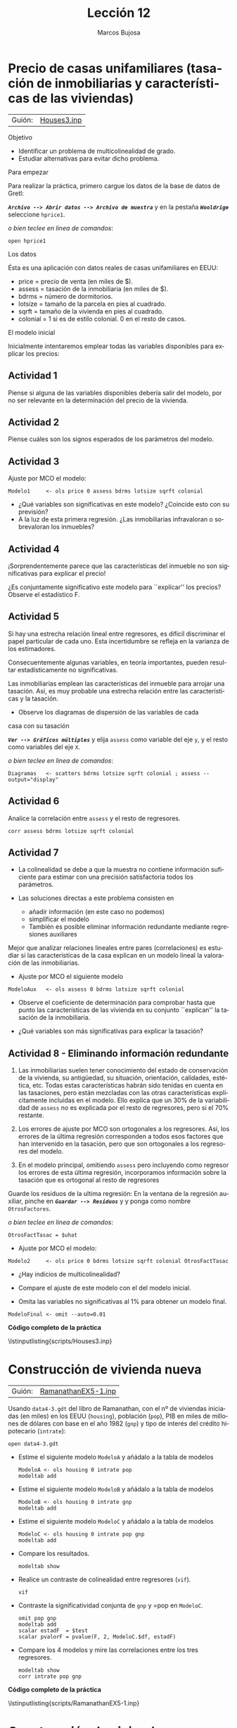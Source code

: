 #+title:  Lección 12
#+author: Marcos Bujosa
#+STARTUP: show4levels
#+LANGUAGE: es-es

#+EXPORT_FILE_NAME: pub/Lecc12

# +OPTIONS: toc:nil
#+OPTIONS: tags:nil

#+LATEX_CLASS: article

#+LATEX_HEADER: \usepackage[spanish]{babel}
#+LATEX_HEADER: \usepackage[margin=0.5in]{geometry}
#+LaTeX_HEADER: \usepackage[svgnames,x11names]{xcolor}
#+LaTeX_HEADER: \hypersetup{linktoc = all, colorlinks = true, urlcolor = DodgerBlue4, citecolor = PaleGreen1, linkcolor = SpringGreen4}
#+LaTeX_HEADER: \PassOptionsToPackage{hyphens}{url}
#+LaTeX_HEADER: \usepackage{nacal}

#+bibliography: ref.bib

#+LaTeX_HEADER: \usepackage{framed}

#+LaTeX_HEADER: \usepackage{listings}
#+LaTeX_HEADER: \input{hansl.tex}
#+LaTeX_HEADER: \lstnewenvironment{hansl-gretl}
#+LaTeX_HEADER: {\lstset{language={hansl},basicstyle={\ttfamily\footnotesize},numbers,rame=single,breaklines=true}}
#+LaTeX_HEADER: {}
#+LaTeX_HEADER: \newcommand{\hansl}[1]{\lstset{language={hansl},basicstyle={\ttfamily\small}}\lstinline{#1}}
# +LaTeX_HEADER: \lstset{backgroundcolor=\color{white},basicstyle=\ttfamily\footnotesize,breaklines=true, captionpos=b,commentstyle=\color{mygreen},escapeinside={\%*}{*)}, keywordstyle=\color{blue},stringstyle=\color{mymauve}, }
# +LaTeX_HEADER: \lstset{backgroundcolor=\color{lightgray!20},basicstyle=\ttfamily\footnotesize,breaklines=true, }
#+LaTeX_HEADER: \lstset{backgroundcolor=\color{lightgray!20}, }

#+name: setup-listings
#+begin_src emacs-lisp :exports none :results silent
  (setq org-latex-listings 'listings)
  (setq org-latex-custom-lang-environments
  	;'((emacs-lisp "common-lispcode")))
  	'((emacs-lisp "hansl-gretl")))
  (setq org-latex-listings-options
	'(("frame" "lines")
	  ("basicstyle" "\\scriptsize")
	  ("basicstyle" "\\ttfamily")
	  ("numbers=none" "left")
	  ("backgroundcolor=\\color{lightgray!20}")
	  ("numberstyle" "\\tiny")))
  (setq org-latex-to-pdf-process
	'("pdflatex -interaction nonstopmode -output-directory %o %f"
	"pdflatex -interaction nonstopmode -output-directory %o %f"
	"pdflatex -interaction nonstopmode -output-directory %o %f"))
  (org-add-link-type
   "latex" nil
   (lambda (path desc format)
     (cond
      ((eq format 'html)
       (format "<span class=\"%s\">%s</span>" path desc))
      ((eq format 'latex)
       (format "\\%s{%s}" path desc)))))
#+end_src


# \lstnewenvironment{code}
#     {\lstset{language=haskell,
#     basicstyle=\small\ttfamily,
#     numbers=left,
#     numberstyle=\tiny\color{gray},
#     backgroundcolor=\color{lightgray},
#     firstnumber=auto
#     }}
#     {}

#+bibliography: ref.bib

# +latex: \clearpage

#+LATEX: \clearpage

#+macro: lugar [[https://github.com/mbujosab/Ectr/tree/master/Practicas/Gretl/scripts/$1][$1]]

#+macro: codigo \lstinputlisting{scripts/$1} 

* Precio de casas unifamiliares (tasación de inmobiliarias y características de las viviendas)
   :PROPERTIES:
   :header-args: :tangle ./pub/scripts/Houses3.inp
   :END:
   
| Guión: | {{{lugar(Houses3.inp)}}} |

**** Objetivo
- Identificar un problema de multicolinealidad de grado.
- Estudiar alternativas para evitar dicho problema.
  
**** Para empezar
Para realizar la práctica, primero cargue los datos de la base de
datos de Gretl:

*/~Archivo --> Abrir datos --> Archivo de muestra~/* y en la pestaña
*/~Wooldrige~/* seleccione =hprice1=.

#+latex: {\vspace{0pt} \color{gray!70!black}
/o bien teclee en linea de comandos/:
  #+begin_src hansl
open hprice1
  #+end_src  
#+latex: }

**** Los datos

Ésta es una aplicación con datos reales de casas unifamiliares en EEUU:
- \textsf{price}  = precio de venta (en miles de $).
- \textsf{assess} = tasación de la inmobiliaria (en miles de $).
- \textsf{bdrms}  = número de dormitorios.
- \textsf{lotsize} = tamaño de la parcela en pies al cuadrado.
- \textsf{sqrft}  = tamaño de la vivienda en pies al cuadrado.
- \textsf{colonial} = 1 si es de estilo colonial. 0 en el resto de casos.
  
**** El modelo inicial
Inicialmente intentaremos emplear todas las variables disponibles para
explicar los precios:
\begin{displaymath}
  \scriptstyle
  \Vect{\VA{price}}\ = \ \beta_1\VAindUno 
  \ +\ \beta_2\Vect{\VA{assess}}
  \ +\ \beta_3\Vect{\VA{bdrms}}
  \ +\ \beta_4\Vect{\VA{lotsize}}
  \ +\ \beta_5\Vect{\VA{sqrft}}
  \ +\ \beta_6\Vect{\VA{colonial}}
  \ +\ \Vect{\per}
\end{displaymath}

** Actividad 1
Piense si alguna de las variables disponibles debería salir del
modelo, por no ser relevante en la determinación del precio de la
vivienda.
** Actividad 2
Piense cuáles son los signos esperados de los parámetros del modelo.

** Actividad 3
Ajuste por MCO el modelo:
\begin{displaymath}
  \scriptstyle
  \Vect{price}\ = \
       \Estmc{\beta_1}\Vect{1}
  \ +\ \Estmc{\beta_2}\Vect{assess}
  \ +\ \Estmc{\beta_3}\Vect{bdrms}
  \ +\ \Estmc{\beta_4}\Vect{lotsize}
  \ +\ \Estmc{\beta_5}\Vect{sqrft}
  \ +\ \Estmc{\beta_6}\Vect{colonial}
  \ +\ \res
\end{displaymath}

#+latex: {\vspace{0pt} \color{gray!70!black}
  #+begin_src hansl
Modelo1     <- ols price 0 assess bdrms lotsize sqrft colonial
  #+end_src  
#+latex: }

- ¿Qué variables son significativas en este modelo?  ¿Coincide esto con su previsión?
- A la luz de esta primera regresión. ¿Las inmobiliarias infravaloran o sobrevaloran los inmuebles?

** Actividad 4
¡Sorprendentemente parece que las características del inmueble no son
significativas para explicar el precio!

¿Es conjuntamente significativo este modelo para ``explicar'' los
precios? Observe el estadístico F.

** Actividad 5
Si hay una estrecha relación lineal entre regresores, es difícil
discriminar el papel particular de cada uno. Esta incertidumbre se
refleja en la varianza de los estimadores.

Consecuentemente algunas variables, en teoría importantes, pueden
resultar estadísticamente no significativas.

Las inmobiliarias emplean las características del inmueble para
arrojar una tasación. Así, es muy probable una estrecha relación entre
las características y la tasación.

- Observe los diagramas de dispersión de las variables de cada
casa con su tasación

*/~Ver --> Gráficos múltiples~/* y elija =assess= como variable del
eje =y=, y el resto como variables del eje =X=.
#+latex: {\vspace{0pt} \color{gray!70!black}
/o bien teclee en linea de comandos/:
  #+begin_src hansl
Diagramas   <- scatters bdrms lotsize sqrft colonial ; assess --output="display"
  #+end_src  
#+latex: }

** Actividad 6
Analice la correlación entre =assess= y el resto de regresores.
#+latex: {\vspace{0pt} \color{gray!70!black}
  #+begin_src hansl
corr assess bdrms lotsize sqrft colonial
  #+end_src  
#+latex: }

** Actividad 7

- La colinealidad se debe a que la muestra no contiene información
  suficiente para estimar con una precisión satisfactoria todos los
  parámetros.
  
- Las soluciones directas a este problema consisten en
  
  + añadir información (en este caso no podemos)
  + simplificar el modelo
  + También es posible eliminar información redundante mediante
    regresiones auxiliares 

Mejor que analizar relaciones lineales entre pares (correlaciones) es
estudiar si las características de la casa explican en un modelo
lineal la valoración de las inmobiliarias. 
- Ajuste por MCO el siguiente modelo
  \begin{displaymath}
    \Vect{assess}\ = \
         \Estmc{\beta_1}\Vect{1} 
    \ +\ \Estmc{\beta_2}\Vect{bdrms}
    \ +\ \Estmc{\beta_3}\Vect{lotsize}
    \ +\ \Estmc{\beta_4}\Vect{sqrft}
    \ +\ \Estmc{\beta_5}\Vect{colonial}
    \ +\ \res
  \end{displaymath}

#+latex: {\vspace{0pt} \color{gray!70!black}
  #+begin_src hansl
ModeloAux   <- ols assess 0 bdrms lotsize sqrft colonial
  #+end_src  
#+latex: }
  
- Observe el coeficiente de determinación para comprobar hasta que
  punto las características de las vivienda en su conjunto
  ``explican'' la tasación de la inmobiliaria.
  
- ¿Qué variables son más significativas para explicar la tasación?

** Actividad 8 - Eliminando información redundante

1) Las inmobiliarias suelen tener conocimiento del estado de
   conservación de la vivienda, su antigüedad, su situación,
   orientación, calidades, estética, etc. Todas estas características
   habrán sido tenidas en cuenta en las tasaciones, pero están
   mezcladas con las otras características explícitamente incluidas en
   el modelo. Ello explica que un 30% de la variabilidad de =assess=
   no es explicada por el resto de regresores, pero si el 70%
   restante.

2) Los errores de ajuste por MCO son ortogonales a los
   regresores. Así, los errores de la última regresión corresponden a
   todos esos factores que han intervenido en la tasación, pero que
   son ortogonales a los regresores del modelo.

3) En el modelo principal, omitiendo =assess= pero incluyendo como
   regresor los errores de esta última regresión, incorporamos
   información sobre la tasación que es ortogonal al resto de
   regresores

Guarde los residuos de la ultima regresión: En la ventana de la
regresión auxiliar, pinche en */~Guardar --> Residuos~/* y y ponga
como nombre =OtrosFactores=.

#+latex: {\vspace{0pt} \color{gray!70!black}
/o bien teclee en linea de comandos/:
  #+begin_src hansl
OtrosFactTasac = $uhat
  #+end_src  
#+latex: }
  
- Ajuste por MCO el modelo:
  \begin{displaymath}
    \scriptstyle
    \Vect{price}\ = \
         \Estmc{\beta_1}\Vect{1} 
    \ +\ \Estmc{\beta_2}\Vect{bdrms}
    \ +\ \Estmc{\beta_3}\Vect{lotsize}
    \ +\ \Estmc{\beta_4}\Vect{sqrft}
    \ +\ \Estmc{\beta_5}\Vect{colonial}
    \ +\ \Estmc{\beta_6}\Vect{OtrosFactores} \ +\ \res
  \end{displaymath}

#+latex: {\vspace{0pt} \color{gray!70!black}
  #+begin_src hansl
Modelo2     <- ols price 0 bdrms lotsize sqrft colonial OtrosFactTasac
  #+end_src  
#+latex: }
  

- ¿Hay indicios de multicolinealidad?

- Compare el ajuste de este modelo con el del modelo inicial.

- Omita las variables no significativas al 1% para obtener un modelo final.

#+latex: {\vspace{0pt} \color{gray!70!black}
  #+begin_src hansl
ModeloFinal <- omit --auto=0.01
  #+end_src  
#+latex: }
  
# +LATEX: \clearpage
#+latex: \vspace{10pt}
#+latex: \noindent
*Código completo de la práctica*
#+latex: \vspace{10pt}
\lstinputlisting{scripts/Houses3.inp}
#+LATEX: \clearpage


* Construcción de vivienda nueva
   :PROPERTIES:
   :header-args: :tangle ./pub/scripts/RamanathanEX5-1.inp
   :END:

| Guión: | {{{lugar(RamanathanEX5-1.inp)}}} |

Usando ~data4-3.gdt~ del libro de Ramanathan, con el nº de viviendas
iniciadas (en miles) en los EEUU (=housing=), población (=pop=), PIB
en miles de millones de dólares con base en el año 1982 (=gnp=) y tipo
de interés del crédito hipotecario (=intrate=):
#+latex: {\vspace{0pt} \color{gray!70!black}
  #+begin_src hansl
open data4-3.gdt
  #+end_src  
#+latex: }

- Estime el siguiente modelo ~ModeloA~ y añádalo a la tabla de modelos
  \begin{displaymath}
    housing_{n} = \alpha_1 + \alpha_2\cdot intrate_n +  \alpha_3 \cdot pop_n + otros\ factores_n
  \end{displaymath}
  #+latex: {\vspace{0pt} \color{gray!70!black}
  #+begin_src hansl
ModeloA <- ols housing 0 intrate pop
modeltab add
  #+end_src  
  #+latex: }


- Estime el siguiente modelo ~ModeloB~ y añádalo a la tabla de modelos
  \begin{displaymath}
    housing_{n} = \beta_1 + \beta_2\cdot intrate_n +  \beta_3 \cdot gnp_n + otros\ factores_n
  \end{displaymath}
  #+latex: {\vspace{0pt} \color{gray!70!black}
  #+begin_src hansl
ModeloB <- ols housing 0 intrate gnp
modeltab add
  #+end_src  
  #+latex: }
  
- Estime el siguiente modelo ~ModeloC~ y añádalo a la tabla de modelos
  \begin{displaymath}
    housing_{n} = \gamma_1 + \gamma_2\cdot intrate_n +  \gamma_3 \cdot pop_n +  \gamma_4 \cdot gnp_n + otros\ factores_n
  \end{displaymath}
  #+latex: {\vspace{0pt} \color{gray!70!black}
  #+begin_src hansl
ModeloC <- ols housing 0 intrate pop gnp
modeltab add
  #+end_src  
  #+latex: }

- Compare los resultados.
  #+latex: {\vspace{0pt} \color{gray!70!black}
  #+begin_src hansl
modeltab show
  #+end_src  
  #+latex: }

- Realice un contraste de colinealidad entre regresores (~vif~).
  #+latex: {\vspace{0pt} \color{gray!70!black}
  #+begin_src hansl
vif
  #+end_src  
  #+latex: }

- Contraste la significatividad conjunta de =gnp= y =pop en ~ModeloC~.
  #+latex: {\vspace{0pt} \color{gray!70!black}
  #+begin_src hansl
omit pop gnp
modeltab add
scalar estadF  = $test
scalar pvalorF = pvalue(F, 2, ModeloC.$df, estadF)
  #+end_src  
  #+latex: }

- Compare los 4 modelos y mire las correlaciones entre los tres regresores.
  #+latex: {\vspace{0pt} \color{gray!70!black}
  #+begin_src hansl
modeltab show
corr intrate pop gnp
  #+end_src  
  #+latex: }

# +LATEX: \clearpage
#+latex: \vspace{10pt}
#+latex: \noindent
*Código completo de la práctica*
#+latex: \vspace{10pt}
\lstinputlisting{scripts/RamanathanEX5-1.inp}
#+LATEX: \clearpage


* Construcción de vivienda nueva (transformación a datos per-cápita)
   :PROPERTIES:
   :header-args: :tangle ./pub/scripts/RamanathanEX5-1v2.inp
   :END:

| Guión: | {{{lugar(RamanathanEX5-1v2.inp)}}} |

Abra el conjunto de datos ~data4-3.gdt~ del libro de Ramanathan, con
el nº de viviendas iniciadas (en miles) en los EEUU (=housing=),
población (=pop=), PIB en miles de millones de dólares con base en el
año 1982 (=gnp=) y tipo de interés del crédito hipotecario
(=intrate=):
#+latex: {\vspace{0pt} \color{gray!70!black}
  #+begin_src hansl
open data4-3.gdt
  #+end_src  
#+latex: }

- Estime de nuevo el siguiente modelo (que por la práctica anterior sabemos que tiene multicolinealidad)
  \begin{displaymath}
    housing_{n} = \gamma_1 + \gamma_2\cdot intrate_n +  \gamma_3 \cdot pop_n +  \gamma_4 \cdot gnp_n + otros\ factores_n
  \end{displaymath}
  #+latex: {\vspace{0pt} \color{gray!70!black}
  #+begin_src hansl
ModeloMCol <- ols housing 0 intrate pop gnp
  #+end_src  
  #+latex: }
  
- Defina la construcción de viviendas per-cápita
  ( =housingPC = housing/pop= ) y la correspondiente producción
  per-cápita ( =gnpPC= ); y estime el siguiente modelo
  \begin{displaymath}
    housingPC_{n} = \beta_1 + \beta_2\cdot intrate_n +  \beta_3 \cdot gnpPC_n + otros\ factores_n
  \end{displaymath}
  #+latex: {\vspace{0pt} \color{gray!70!black}
  #+begin_src hansl
series housingPC = housing/pop
series gnpPC     = gnp/pop
ModeloPC <- ols housingPC 0 intrate gnpPC 
  #+end_src  
  #+latex: }

- Compare los resultados. Como estos dos modelos tienen distinto
  regresando, no es posible incorporar ambos a una misma tabla de
  modelos. Para compararlos abra las correspondientes ventanas de
  estimación.

- Mire las correlaciones entre los nuevos regresores y compárelas con las del antiguo modelo.
  #+latex: {\vspace{0pt} \color{gray!70!black}
  #+begin_src hansl
corr gnp   intrate
corr gnpPC intrate
  #+end_src  
  #+latex: }
  
- Realice un contraste de colinealidad ~vif~ entre regresores en ambos modelos.

  (/la función ~vif~ se debe ejecutar justo después de estimar cada modelo/).
  #+latex: {\vspace{0pt} \color{gray!70!black}
  #+begin_src hansl
ols housing   0 intrate gnp   pop
vif

ols housingPC 0 intrate gnpPC 
vif
  #+end_src  
  #+latex: }

#+LATEX: \clearpage
#+latex: \vspace{10pt}
#+latex: \noindent
*Código completo de la práctica*
#+latex: \vspace{10pt}
\lstinputlisting{scripts/RamanathanEX5-1v2.inp}
#+LATEX: \clearpage


* Gastos de mantenimiento de los automóviles
   :PROPERTIES:
   :header-args: :tangle ./pub/scripts/RamanathanEX5-2.inp
   :END:

| Guión: | {{{lugar(RamanathanEX5-2.inp)}}} |

(/La siguiente práctica reproduce el ejemplo 5.2 del libro de Ramanathan./)

Abra el conjunto de datos ~data3-7.gdt~, del libro de Ramanathan,
sobre costes de mantenimiento de coches Toyota (=cost=), así como la
edad de cada coche en semanas (=age=) y en número de millas recorridas
(=miles=).
#+latex: {\vspace{0pt} \color{gray!70!black}
#+begin_src hansl
open data3-7.gdt
#+end_src  
#+latex: }

- Mire las correlaciones entre los dos regresores.
  #+latex: {\vspace{0pt} \color{gray!70!black}
  #+begin_src hansl
corr age miles
  #+end_src  
  #+latex: }
  
- Estime el siguiente modelo ~ModeloA~ y añádalo a la tabla de
  modelos
  \begin{displaymath}
    cost_{n} = \alpha_1 + \alpha_2\cdot age_n +  otros\ factores_n
  \end{displaymath}
  #+latex: {\vspace{0pt} \color{gray!70!black}
  #+begin_src hansl
ModeloA <- ols cost 0 age
modeltab add
  #+end_src  
  #+latex: }

- Estime el siguiente modelo ~ModeloB~ y añádalo a la tabla de modelos
  \begin{displaymath}
    cost_{n} = \beta_1 +  \beta_2 \cdot miles_n + otros\ factores_n
  \end{displaymath}
  #+latex: {\vspace{0pt} \color{gray!70!black}
  #+begin_src hansl
ModeloB <- ols cost 0 miles
modeltab add
  #+end_src  
  #+latex: }

- Estime el siguiente modelo ~ModeloC~ y añádalo a la tabla de modelos
  \begin{displaymath}
    cost_{n} = \gamma_1 + \gamma_2\cdot age_n + \gamma_4 \cdot miles_n + otros\ factores_n
  \end{displaymath}
  #+latex: {\vspace{0pt} \color{gray!70!black}
  #+begin_src hansl
ModeloC <- ols cost 0 age miles
modeltab add
  #+end_src  
  #+latex: }

- Compare los resultados.

  Fíjese que aunque =age= y =miles= son siempre significativas, el
  efecto de los regresores cambia mucho en el último modelo respecto a
  los resultados de los dos primeros modelos y, de hecho, el signo
  para =miles= en el último modelo contradice al sentido común.
  #+latex: {\vspace{0pt} \color{gray!70!black}
  #+begin_src hansl
modeltab show
  #+end_src  
  #+latex: }

- Realice un contraste de colinealidad entre regresores. Dibuje un
  diagrama de dispersión entre =miles= y =age=, y mire la correlación
  entre ambas variables.
  #+latex: {\vspace{0pt} \color{gray!70!black}
  #+begin_src hansl
vif
scatters miles; age --output="display"
rho = corr(miles, age)
  #+end_src  
  #+latex: }

- Contraste la significatividad conjunta de =miles= y =age= en
  ~ModeloC~.
  #+latex: {\vspace{0pt} \color{gray!70!black}
  #+begin_src hansl
scalar estadF  = $Fstat
scalar pvalorF = pvalue(F, 2, ModeloC.$df, estadF)
  #+end_src  
  #+latex: }

- La serie de errores absolutos de predicción (APE) se calcula como
  \begin{displaymath}
    ape_n=100
    \begin{vmatrix}
      \frac{\resi{n}}{y_n}
    \end{vmatrix}
  \end{displaymath}
  Calcule la serie de errores absolutos de predicción de cada modelo.
  #+latex: {\vspace{0pt} \color{gray!70!black}
  #+begin_src hansl
# Error porcentual absoluto (ape)
series apeA = 100*abs(ModeloA.$uhat)/cost
series apeB = 100*abs(ModeloB.$uhat)/cost
series apeC = 100*abs(ModeloC.$uhat)/cost
  #+end_src  
  #+latex: }

- Calcule los errores absolutos de predicción medios (MAPE) de cada
  modelo. ¿Qué modelo predice mejor?
  
  Los errores absolutos medios de predicción (MAPE) son:
  + $mapeA =  227,75136$
  + $mapeB =  278,19832$
  + $mapeC =  48,240362$
  #+latex: {\vspace{0pt} \color{gray!70!black}
  #+begin_src hansl
# Error porcentual absoluto medio 
scalar mapeA = mean(apeA)
scalar mapeB = mean(apeB)
scalar mapeC = mean(apeC)
print mapeA mapeB mapeC
  #+end_src  
  #+latex: }

#+LATEX: \clearpage
#+latex: \vspace{10pt}
#+latex: \noindent
*Código completo de la práctica*
#+latex: \vspace{10pt}
\lstinputlisting{scripts/RamanathanEX5-2.inp}
#+LATEX: \clearpage


* Gastos de mantenimiento de los automóviles (ortogonalización de regresores mediante regresiones auxiliares)
   :PROPERTIES:
   :header-args: :tangle ./pub/scripts/RamanathanEX5-2v2.inp
   :END:

| Guión: | {{{lugar(RamanathanEX5-2v2.inp)}}} |

Abra el conjunto de datos ~data3-7.gdt~, del libro de Ramanathan,
sobre costes de mantenimiento de coches Toyota (=cost=), así como la
edad de cada coche en semanas (=age=) y en número de millas recorridas
(=miles=).
#+latex: {\vspace{0pt} \color{gray!70!black}
#+begin_src hansl
open data3-7.gdt
#+end_src  
#+latex: }

- Estime el siguiente modelo ~ModeloA~
  \begin{displaymath}
    cost_{n} = \alpha_1 + \alpha_2\cdot age_n +  otros\ factores_n
  \end{displaymath}
  #+latex: {\vspace{0pt} \color{gray!70!black}
  #+begin_src hansl
ModeloA      <- ols cost 0 age
modeltab add
  #+end_src  
  #+latex: }

- Realice una regresión auxiliar de =miles= sobre una constante y
  =age=. Guarde los residuos con el nombre =uhatMiles=.
  #+latex: {\vspace{0pt} \color{gray!70!black}
  #+begin_src hansl
AuxRegA      <- ols miles const age
series uhatMiles = $uhat
  #+end_src  
  #+latex: }
  
  Piense qué interpretación tienen los residuos de esta regresión
  auxiliar.

  #+latex: {\color{gray!70!black} \small
  \texttt{uhatMiles} es la parte de las millas recorridas que no se
  puede aproximar por la edad del coche (algo así como un indicador de
  la intensidad de uso del coche).
  #+latex: }
  
- Verifique que no hay correlación entre los residuos de esta
  regresión auxiliar (=uhatMiles=) y =age=. ¿Por qué?
  #+latex: {\vspace{0pt} \color{gray!70!black}
  #+begin_src hansl
corr uhatMiles age
  #+end_src  
  #+latex: }

- Estime el siguiente modelo ~ModeloA_Raux~
  \begin{displaymath}
    cost_{n} = \alpha_1 + \alpha_2\cdot age_n +  \alpha_3\cdot uhatMiles_n + otros\ factores_n
  \end{displaymath}
  y compare los resultados con el ~ModeloA~. Realice un test de
  colinealidad para el modelo ~ModeloA_Raux~. ¿Hay indicios de
  colinealidad?
  #+latex: {\vspace{0pt} \color{gray!70!black}
  #+begin_src hansl
ModeloA_Raux <- ols cost 0 age uhatMiles
modeltab add
vif
  #+end_src  
  #+latex: }

- Estime el siguiente modelo ~ModeloB~
  \begin{displaymath}
    cost_{n} = \beta_1 +  \beta_2 \cdot miles_n + otros\ factores_n
  \end{displaymath}
  #+latex: {\vspace{0pt} \color{gray!70!black}
  #+begin_src hansl
ModeloB      <- ols cost 0 miles
modeltab add
  #+end_src  
  #+latex: }

- Realice una regresión auxiliar de =age= sobre una constante y
  =miles=. Guarde los residuos con el nombre =uhatAge=.
  #+latex: {\vspace{0pt} \color{gray!70!black}
  #+begin_src hansl
AuxRegB      <- ols age 0 miles
series uhatAge   = $uhat
  #+end_src  
  #+latex: }

- Estime el siguiente modelo ~ModeloB_Raux~
  \begin{displaymath}
    cost_{n} = \beta_1 +  \beta_2 \cdot miles_n + \beta_3 \cdot uhatAge_n + otros\ factores_n 
  \end{displaymath}
  y compare los resultados con el ~ModeloB~. Realice un test de
  colinealidad para el modelo ~ModeloB_Raux~. ¿Hay indicios de
  colinealidad?
  #+latex: {\vspace{0pt} \color{gray!70!black}
  #+begin_src hansl
ModeloB_Raux <- ols cost 0 miles uhatAge
modeltab add
vif
  #+end_src  
  #+latex: }

- Piense qué interpretación tiene el regresor =uhatAge= en esta
  regresión.

  #+latex: {\color{gray!90!black} \small
  El regresor \texttt{uhatAge} reflejará la parte del coste de
  mantenimiento debido al mero paso del tiempo (pues ya hemos
  descontado el uso del coche). Es una medida por el deterioro de
  coche por el simple paso del tiempo.
  #+latex: }

- Estime el siguiente modelo ~ModeloC~ 
  \begin{displaymath}
    cost_{n} = \gamma_1 + \gamma_2\cdot age_n + \gamma_4 \cdot miles_n + otros\ factores_n
  \end{displaymath}
  #+latex: {\vspace{0pt} \color{gray!70!black}
  #+begin_src hansl
ModeloC      <- ols cost 0 age miles
modeltab add
  #+end_src  
  #+latex: }

- Compare los resultados de los cinco modelos.
  #+latex: {\vspace{0pt} \color{gray!70!black}
  #+begin_src hansl
modeltab show
  #+end_src  
  #+latex: }

- Piense qué signos serian los esperados para los coeficientes y
  decida qué modelo prefiere.
  
  #+latex: {\color{gray!90!black} \small
  En el cuarto modelo \texttt{ModeloB\_Raux} todos los regresores
  (incluido \texttt{uhatAge}) tiene una interpretación natural;
  además, en ese modelo los regresores son significativos y con los
  signos esperados.
        
  Nótese que como tanto el \texttt{ModeloC} como los dos con
  regresiones auxiliares emplean la misma información (las mismas
  variables), los tres tiene estadísticos de selección de modelos
  idénticos. El ajuste es igual de bueno en los tres casos, aunque la
  interpretación de los coeficientes estimados difiere.
  #+latex: }

#+LATEX: \clearpage
#+latex: \vspace{10pt}
#+latex: \noindent
*Código completo de la práctica*
#+latex: \vspace{10pt}
\lstinputlisting{scripts/RamanathanEX5-2v2.inp}
#+LATEX: \clearpage


* Pobreza y sus determinantes (omisión de variables)
   :PROPERTIES:
   :header-args: :tangle ./pub/scripts/RamanathanAp5-4.inp
   :END:

| Guión: | {{{lugar(RamanathanAp5-4.inp)}}}        |

Abra el conjunto de datos ~data4-6.gdt~, del libro de Ramanathan,
sobre el porcentaje de familias con una renta por debajo del nivel de
pobreza (=povrate=) en los condados de California. Intentaremos
explicar dicho porcentaje con las siguientes variables: =urb= es el
porcentaje de población urbana; =famsize= es el número medio de
personas por hogar, =unemp= es la tasa de desempleo, =highschl= es el
porcentaje de población mayor de 25 que ha completado el ``high
school'', =college= es el porcentaje de la población mayor de 25 que
ha completado 4 o más años de ``college'', y =medinc= es la renta
media familiar.
#+latex: {\vspace{0pt} \color{gray!70!black}
#+begin_src hansl
open data4-6.gdt
#+end_src  
#+latex: }

- Observe la correlación entre las variables explicativas
  #+latex: {\vspace{0pt} \color{gray!70!black}
  #+begin_src hansl
corr urb famsize unemp highschl college medinc
  #+end_src  
  #+latex: }

- Estime el modelo ``ModeloA'' con todas las variables explicativas.
  #+latex: {\vspace{0pt} \color{gray!70!black}
  #+begin_src hansl
ModeloA <- ols povrate const urb famsize unemp highschl college medinc
  #+end_src  
  #+latex: }

- Observe los elevados /p/-valores de algunas variables. Observe
  también el inesperado signo para =college=\dots ¿quizá es debido a
  un problema de multicolinealidad?

- Omita la variable menos significativa del modelo (la de mayor
  /p/-valor). Observe que prácticamente no hay cambios en el
  resultado.
  #+latex: {\vspace{0pt} \color{gray!70!black}
  #+begin_src hansl
ModeloB <- omit unemp
  #+end_src  
  #+latex: }

- Omita la siguiente variable menos significativa. Observe que ahora
  todas las variables son significativas, pero se mantiene el signo
  equivocado para la variable ``college''.  Esto sugiere la
  posibilidad de multicolinealidad; realice el correspondiente
  contraste =vif=.
  #+latex: {\vspace{0pt} \color{gray!70!black}
  #+begin_src hansl
ModeloC <- omit urb
vif
  #+end_src  
  #+latex: }

- Aunque la variable de renta familiar media (=medinc=) es la más
  significativa, cabe esperar que su efecto pueda ser aproximadamente
  explicado por las variables =highschl= y =college=. Pruebe a excluir
  dicha variable y compruebe que ahora el signo de =college= es
  adecuado.
  #+latex: {\vspace{0pt} \color{gray!70!black}
  #+begin_src hansl
ModeloD <- omit medinc
  #+end_src  
  #+latex: }

- Realice una regresión auxiliar de =medinc= sobre =famsize=, =unemp=,
  =highschl= y =college= y compruebe que dichas variables explican
  casi el 85% de la varianza de =medinc=. Quizá una solución es omitir
  dicha variable desde el principio, para poder captar adecuadamente
  el efecto de las demás variables.
  #+latex: {\vspace{0pt} \color{gray!70!black}
  #+begin_src hansl
Aux     <- ols medinc 0 famsize unemp highschl college
  #+end_src  
  #+latex: }

- Estime un modelo con todas las variables explicativas excepto
  =medinc=, y siga un procedimiento de eliminación secuencial de
  variables no significativas. ¿Es satisfactorio el modelo final?
  #+latex: {\vspace{0pt} \color{gray!70!black}
  #+begin_src hansl
ols povrate const urb famsize unemp highschl college
Final   <- omit --auto
  #+end_src  
  #+latex: }


# +LATEX: \clearpage
#+latex: \vspace{10pt}
#+latex: \noindent
*Código completo de la práctica*
#+latex: \vspace{10pt}
\lstinputlisting{scripts/RamanathanAp5-4.inp}
#+LATEX: \clearpage






* /en Lec12.tex hay más prácticas ocultas al final/                :noexport:
* Cambio estructural en la participación de las mujeres en el mercado laboral :noexport:
   :PROPERTIES:
   :header-args: :tangle ./pub/scripts/RamanathanPS7-6.inp
   :END:
   
| Guión: | {{{lugar(RamanathanPS7-6.inp)}}}        |

(/La siguiente práctica reproduce la aplicación 7.6 del libro de
Ramanathan./)

*Posible cambio estructural en la participación de las mujeres en el
mercado laboral*. Abra el conjunto de datos ~data7-4.gdt~, del libro
de Ramanathan, con datos de 50 estados de EEUU sobre la participación
de las mujeres en el mercado laboral. Los 50 primeros son del año 1980
y los 50 últimos de 1990. La variable a explicar es =WLFP=, que es el
\HLa{porcentaje de participación} de mujeres mayores de 16 años en el
mercado laboral. =YF= es el salario mediano de las mujeres (en miles
de dólares); =YM= es el salario mediano de los hombres (en miles de
dólares); =EDUC= es el porcentaje, de entre las mujeres con 24 o más
años, con el título de bachillerato; =UE= es la tasa de desempleo;
=MR= es el porcentaje de mujeres mayores de 16 años que están casadas;
=DR= es el porcentaje de mujeres divorciadas; =URB= es el porcentaje
de población urbana; =WH= es e porcentaje de mujeres mayores de 16
años que son de raza blanca.

Por último, la variable ficticia =D90= vale 1 si el dato corresponde
al año 1990 y 0 en caso contrario.

#+latex: {\vspace{0pt} \color{gray!70!black}
#+begin_src hansl
open data7-4.gdt
#+end_src  
#+latex: }


# +LATEX: \clearpage
#+latex: \vspace{10pt}
#+latex: \noindent
*Código completo de la práctica*
#+latex: \vspace{10pt}
\lstinputlisting{scripts/RamanathanPS7-6}
#+LATEX: \clearpage
